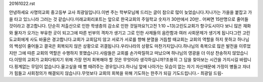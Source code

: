 20161022.rst 
안녕하세요 사명의교회 중고등부 교사 최광일입니다.이번 주는 학부모님께 드리는 글이 참으로 많이 늦었습니다.지나가는 가을을 붙잡고 가을 타고 있느니라 그러는 것 같습니다.미래교회리포트는 앞으로 한국교회의 주일학교 숫자가 30만에서 20만.. 어쩌면 15만명으로 줄어들 것이라고 경고합니다. 단순히 저출산으로 인한 학생층의 감소로 인한 것일까요?(고전 1:10 ~13)고린도교회가 항구도시이다 보니 많은 재화와 물자가 오가는 부유한 곳이 되고그에 따른 빈부의 격차가 생기고 그로 인한 사제들의 음란함과 여러 사회문제가 생기게 됩니다그런 고린도교회에게 사도 바울은 경고합니다.교회가 교회답지 않고 서로가 서로를 향해 분열을 거듭할 때교회는 교회의 역할을 하지 못하고 하나님의 백성이 줄어들고 결국은 회복되지 않은 상황으로 귀결됩니다.우리나라의 상황도 마찬가지입니다.하나님의 축복으로 많은 발전을 이루었지만 그에 따른 교회의 역할은 수행하지 못했습니다.사람들은 교회를 손가락질하고 떠났으며 하나님의 영광을 더 이상 찬송하지 않았습니다.이땅의 교회가 교회다워지기 위해 가장 먼저 회복해야 할 것은 무엇이라 생각하십니까?조용히 그 답을 찾아보는 시간을 가지시길 바랍니다.핑계없는 무덤이 없습니다.울고싶을 때 빰 때려주는 경우입니다.하나님 앞에 나아가는 모습이 없는 자기 자신때문에 가정이 병들고 자녀가 힘들고 사회정의가 해결되지 않습니다.무엇보다 교회의 회복을 위해 기도하는 한주가 되길 기도드립니다.- 최광일 드림-
